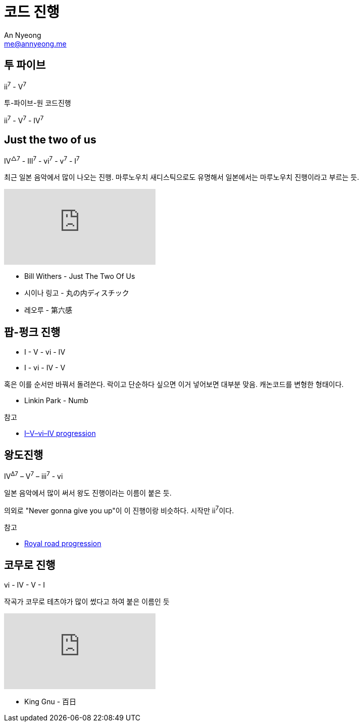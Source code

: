 = 코드 진행
An Nyeong <me@annyeong.me>
:keywords: music

== 투 파이브

ii^7^ - V^7^

.투-파이브-원 코드진행
ii^7^ - V^7^ - IV^7^

== Just the two of us

IV^△7^ - III^7^ - vi^7^ - v^7^ - I^7^

최근 일본 음악에서 많이 나오는 진행. 마루노우치 새디스틱으로도 유명해서 일본에서는 마루노우치 진행이라고
부르는 듯.

video::GJoKl6M-FkI[youtube]

- Bill Withers - Just The Two Of Us
- 시이나 링고 - 丸の内ディスチック
- 레오루 - 第六感

== 팝-펑크 진행

- I - V - vi - IV 
- I - vi - IV - V

혹은 이를 순서만 바꿔서 돌려쓴다. 락이고 단순하다 싶으면 이거 넣어보면 대부분 맞음.
캐논코드를 변형한 형태이다.

- Linkin Park - Numb

.참고
- https://en.wikipedia.org/wiki/I%E2%80%93V%E2%80%93vi%E2%80%93IV_progression[I–V–vi–IV progression]

== 왕도진행

IV^Δ7^ – V^7^ – iii^7^ - vi

일본 음악에서 많이 써서 왕도 진행이라는 이름이 붙은 듯.

의외로 "Never gonna give you up"이 이 진행이랑 비슷하다. 시작만 ii^7^이다.

.참고
- https://en.wikipedia.org/wiki/Royal_road_progression[Royal road progression]

== 코무로 진행

vi - IV - V - I 

작곡가 코무로 테츠야가 많이 썼다고 하여 붙은 이름인 듯

video::Itjv9yPEZRQ[youtube]

- King Gnu - 百日
